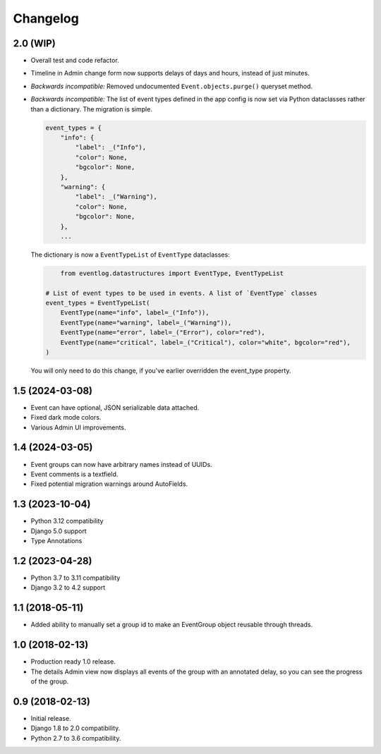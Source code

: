 =========
Changelog
=========

2.0 (WIP)
==================

- Overall test and code refactor.
- Timeline in Admin change form now supports delays of days and hours, instead of just minutes.
- *Backwards incompatible:* Removed undocumented ``Event.objects.purge()`` queryset method.
- *Backwards incompatible:* The list of event types defined in the app config is now
  set via Python dataclasses rather than a dictionary. The migration is simple.

  .. code-block:: python

    event_types = {
        "info": {
            "label": _("Info"),
            "color": None,
            "bgcolor": None,
        },
        "warning": {
            "label": _("Warning"),
            "color": None,
            "bgcolor": None,
        },
        ...

  The dictionary is now a ``EventTypeList`` of ``EventType`` dataclasses:

  .. code-block:: python

	from eventlog.datastructures import EventType, EventTypeList

    # List of event types to be used in events. A list of `EventType` classes
    event_types = EventTypeList(
        EventType(name="info", label=_("Info")),
        EventType(name="warning", label=_("Warning")),
        EventType(name="error", label=_("Error"), color="red"),
        EventType(name="critical", label=_("Critical"), color="white", bgcolor="red"),
    )

  You will only need to do this change, if you've earlier overridden the event_type property.

1.5 (2024-03-08)
================

- Event can have optional, JSON serializable data attached.
- Fixed dark mode colors.
- Various Admin UI improvements.

1.4 (2024-03-05)
================

- Event groups can now have arbitrary names instead of UUIDs.
- Event comments is a textfield.
- Fixed potential migration warnings around AutoFields.

1.3 (2023-10-04)
================

- Python 3.12 compatibility
- Django 5.0 support
- Type Annotations

1.2 (2023-04-28)
================

- Python 3.7 to 3.11 compatibility
- Django 3.2 to 4.2 support

1.1 (2018-05-11)
================

- Added ability to manually set a group id to make an EventGroup object
  reusable through threads.

1.0 (2018-02-13)
================

- Production ready 1.0 release.
- The details Admin view now displays all events of the group with an
  annotated delay, so you can see the progress of the group.

0.9 (2018-02-13)
================

- Initial release.
- Django 1.8 to 2.0 compatibility.
- Python 2.7 to 3.6 compatibility.

